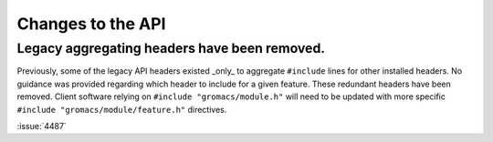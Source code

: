 Changes to the API
^^^^^^^^^^^^^^^^^^

Legacy aggregating headers have been removed.
"""""""""""""""""""""""""""""""""""""""""""""

Previously, some of the legacy API headers existed _only_ to aggregate ``#include``
lines for other installed headers.
No guidance was provided regarding which header to include for a given feature.
These redundant headers have been removed.
Client software relying on ``#include "gromacs/module.h"`` will need to be updated
with more specific ``#include "gromacs/module/feature.h"`` directives.

:issue:`4487`

.. Note to developers!
   Please use """"""" to underline the individual entries for fixed issues in the subfolders,
   otherwise the formatting on the webpage is messed up.
   Also, please use the syntax :issue:`number` to reference issues on GitLab, without
   a space between the colon and number!


